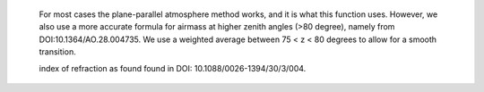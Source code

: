 
    
    For most
    cases the plane-parallel atmosphere method works, and it is what this
    function uses. However, we also use a more accurate formula for airmass at
    higher zenith angles (>80 degree), namely from DOI:10.1364/AO.28.004735.
    We use a weighted average between 75 < z < 80 degrees to allow for a
    smooth transition.



    index of refraction as found found in DOI: 10.1088/0026-1394/30/3/004.


    